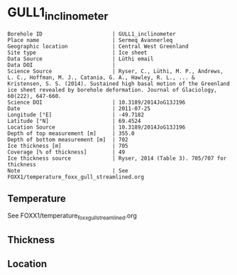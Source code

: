 * GULL1_inclinometer
:PROPERTIES:
:header-args:jupyter-python+: :session ds :kernel ds
:clearpage: t
:END:

#+NAME: ingest_meta
#+BEGIN_SRC bash :results verbatim :exports results
cat meta.bsv | sed 's/|/@| /' | column -s"@" -t
#+END_SRC

#+RESULTS: ingest_meta
#+begin_example
Borehole ID                      | GULL1_inclinometer
Place name                       | Sermeq Avannerleq
Geographic location              | Central West Greenland
Site type                        | Ice sheet
Data Source                      | Lüthi email
Data DOI                         | 
Science Source                   | Ryser, C., Lüthi, M. P., Andrews, L. C., Hoffman, M. J., Catania, G. A., Hawley, R. L., ... & Kristensen, S. S. (2014). Sustained high basal motion of the Greenland ice sheet revealed by borehole deformation. Journal of Glaciology, 60(222), 647-660.
Science DOI                      | 10.3189/2014JoG13J196
Date                             | 2011-07-25
Longitude [°E]                   | -49.7182
Latitude [°N]                    | 69.4524
Location Source                  | 10.3189/2014JoG13J196
Depth of top measurement [m]     | 355.0
Depth of bottom measurement [m]  | 702
Ice thickness [m]                | 705
Coverage [% of thickness]        | 49
Ice thickness source             | Ryser, 2014 (Table 3). 705/707 for thickness
Note                             | See FOXX1/temperature_foxx_gull_streamlined.org
#+end_example

** Temperature

See FOXX1/temperature_foxx_gull_streamlined.org

** Thickness

** Location

** Data                                                 :noexport:

#+NAME: ingest_data
#+BEGIN_SRC bash :exports results
cat data.csv | sort -t, -n -k1
#+END_SRC

#+RESULTS: ingest_data
|   d |         t |
| 355 | -11.95864 |
| 455 | -13.57581 |
| 515 | -11.69059 |
| 555 |  -8.48676 |
| 595 |  -4.75267 |
| 645 |  -1.52683 |
| 676 |  -0.58884 |
| 690 |  -0.48855 |
| 699 |  -0.41792 |
| 702 |  -0.55513 |


